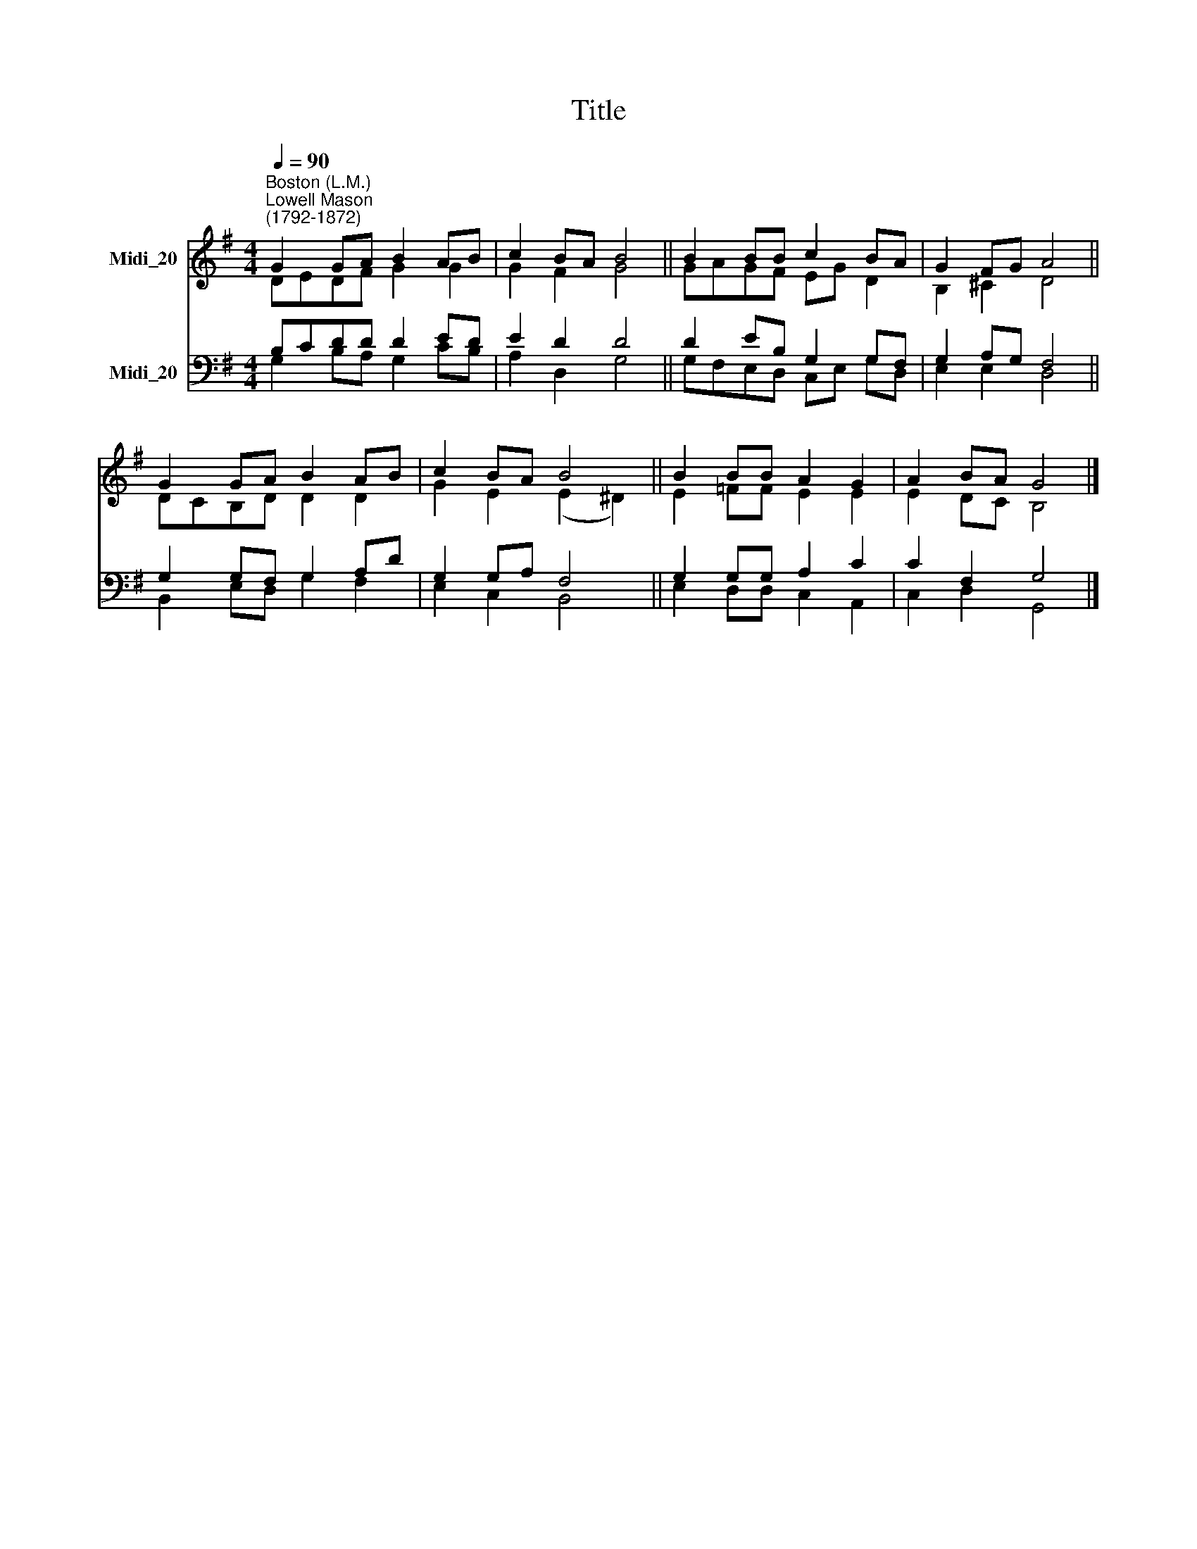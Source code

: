 X:1
T:Title
%%score ( 1 2 ) ( 3 4 )
L:1/8
Q:1/4=90
M:4/4
K:G
V:1 treble nm="Midi_20"
V:2 treble 
V:3 bass nm="Midi_20"
V:4 bass 
V:1
"^Boston (L.M.)""^Lowell Mason\n(1792-1872)" G2 GA B2 AB | c2 BA B4 || B2 BB c2 BA | G2 FG A4 || %4
 G2 GA B2 AB | c2 BA B4 || B2 BB A2 G2 | A2 BA G4 |] %8
V:2
 DEDF G2 G2 | G2 F2 G4 || GAGF EG D2 | B,2 ^C2 D4 || DCB,D D2 D2 | G2 E2 (E2 ^D2) || E2 =FF E2 E2 | %7
 E2 DC B,4 |] %8
V:3
 B,CDD D2 ED | E2 D2 D4 || D2 EB, G,2 G,F, | G,2 A,G, F,4 || G,2 G,F, G,2 A,D | G,2 G,A, F,4 || %6
 G,2 G,G, A,2 C2 | C2 F,2 G,4 |] %8
V:4
 G,2 B,A, G,2 CB, | A,2 D,2 G,4 || G,F,E,D, C,E, G,D, | E,2 E,2 D,4 || B,,2 E,D, G,2 F,2 | %5
 E,2 C,2 B,,4 || E,2 D,D, C,2 A,,2 | C,2 D,2 G,,4 |] %8

